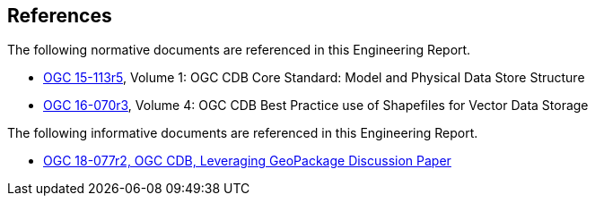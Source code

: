 [[references]]
== References

The following normative documents are referenced in this Engineering Report.

* https://portal.opengeospatial.org/files/15-113r5[OGC 15-113r5], Volume 1: OGC CDB Core Standard: Model and Physical Data Store Structure
* https://portal.opengeospatial.org/files/16-070r3[OGC 16-070r3], Volume 4: OGC CDB Best Practice use of Shapefiles for Vector Data Storage

The following informative documents are referenced in this Engineering Report.

* https://portal.opengeospatial.org/files/?artifact_id=82553[OGC 18-077r2, OGC CDB, Leveraging GeoPackage Discussion Paper]
